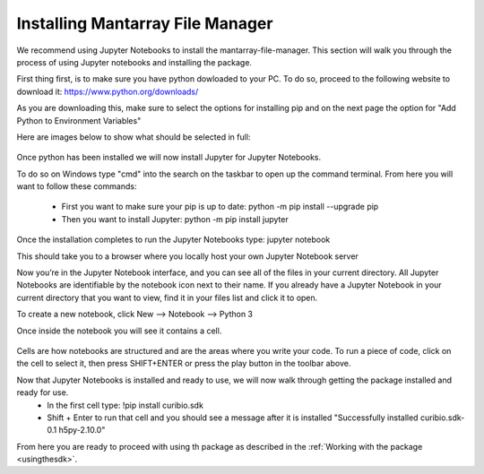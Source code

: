 .. _gettingstarted:

Installing Mantarray File Manager
==================================

We recommend using Jupyter Notebooks to install the mantarray-file-manager. This
section will walk you through the process of using Jupyter notebooks and installing the
package.


First thing first, is to make sure you have python dowloaded to your PC. To do so,
proceed to the following website to download it: https://www.python.org/downloads/

As you are downloading this, make sure to select the options for installing pip
and on the next page the option for "Add Python to Environment Variables"

Here are images below to show what should be selected in full:

.. figure:: /images/python_install.PNG
.. figure:: /images/python_install_2.PNG


Once python has been installed we will now install Jupyter for Jupyter Notebooks.

To do so on Windows type "cmd" into the search on the taskbar to open up the command
terminal. From here you will want to follow these commands:

 * First you want to make sure your pip is up to date: python -m pip install --upgrade pip
 * Then you want to install Jupyter: python -m pip install jupyter

Once the installation completes to run the Jupyter Notebooks type: jupyter notebook

This should take you to a browser where you locally host your own Jupyter Notebook server


Now you’re in the Jupyter Notebook interface, and you can see all of the files in your current directory.
All Jupyter Notebooks are identifiable by the notebook icon next to their name.
If you already have a Jupyter Notebook in your current directory that you want to view,
find it in your files list and click it to open.

To create a new notebook, click New --> Notebook --> Python 3

Once inside the notebook you will see it contains a cell.

.. figure:: /images/empty_cell.jpg

Cells are how notebooks are structured and are the areas where you write your code.
To run a piece of code, click on the cell to select it, then press SHIFT+ENTER or press
the play button in the toolbar above.

Now that Jupyter Notebooks is installed and ready to use, we will now walk through getting the package installed and ready for use.
 * In the first cell type: !pip install curibio.sdk
 * Shift + Enter to run that cell and you should see a message after it is installed "Successfully installed curibio.sdk-0.1 h5py-2.10.0"

From here you are ready to proceed with using th package as described in the :ref:`Working with the package <usingthesdk>`.

